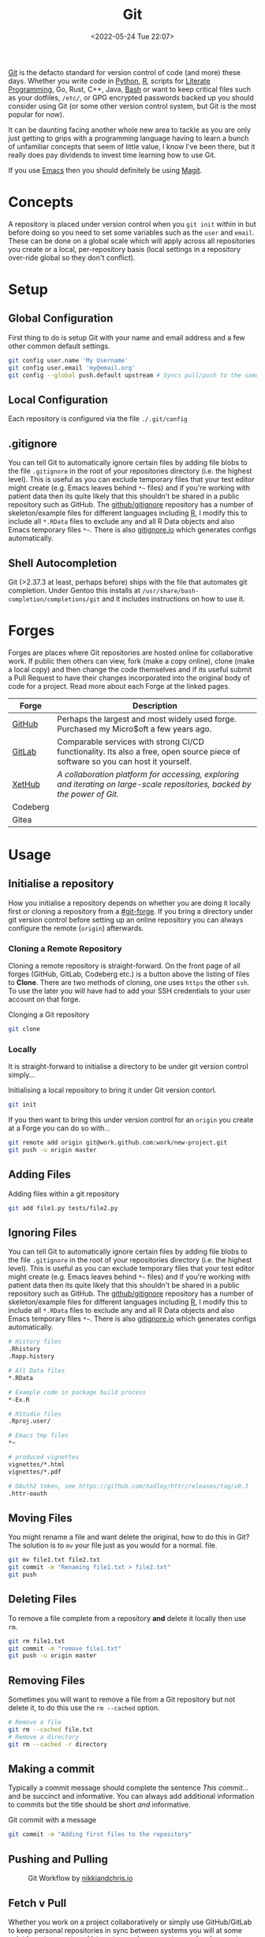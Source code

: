 :PROPERTIES:
:ID:       3c905838-8de4-4bb6-9171-98c1332456be
:END:
#+TITLE: Git
#+DATE: <2022-05-24 Tue 22:07>
#+FILETAGS: :git:programming:documentation:version control:

[[https://git-scm.com][Git]] is the defacto standard for version control of code (and more) these days. Whether you write code in [[id:5b5d1562-ecb4-4199-b530-e7993723e112][Python]], [[id:de9a18a7-b4ef-4a9f-ac99-68f3c76488e5][R]],
scripts for [[id:ab2f5dfb-e355-4dbb-8ca0-12845b82e38a][Literate Programming]], Go, Rust, C++, Java, [[id:9c6257dc-cbef-4291-8369-b3dc6c173cf2][Bash]] or want to keep critical files such as your dotfiles,
~/etc/~, or GPG encrypted passwords backed up you should consider using Git (or some other version control system, but
Git is the most popular for now).

It can be daunting facing another whole new area to tackle as you are only just getting to grips with a programming
language having to learn a bunch of unfamiliar concepts that seem of little value, I know I've been there, but it really
does pay dividends to invest time learning how to use Git.

If you use [[id:754f25a5-3429-4504-8a17-4efea1568eba][Emacs]] then you should definitely be using [[id:220d7ba9-d30e-4149-a25b-03796e098b0d][Magit]].

* Concepts

A repository is placed under version control when you ~git init~ within in but before doing so you need to set some
variables such as the ~user~ and ~email~. These can be done on a global scale which will apply across all repositories
you create or a local, per-repository basis (local settings in a repository over-ride global so they don't conflict).

* Setup
** Global Configuration

First thing to do is setup Git with your name and email address and a
few other common default settings.

#+begin_src sh
git config user.name 'My Username'
git config user.email 'my@email.org'
git config --global push.default upstream # Syncs pull/push to the same branch (https://stackoverflow.com/a/42642628/1444043)
#+end_src

** Local Configuration

Each repository is configured via the file ~./.git/config~

** .gitignore

You can tell Git to automatically ignore certain files by adding file blobs to the file ~.gitignore~ in the root of your
repositories directory (i.e. the highest level). This is useful as you can exclude temporary files that your test editor
might create (e.g. Emacs leaves behind ~*~~ files) and if you're working with patient data then its quite likely that
this shouldn't be shared in a public repository such as GitHub. The [[https://github.com/github/gitignore][github/gitignore]] repository has a number of
skeleton/example files for different languages including [[https://github.com/github/gitignore/blob/master/R.gitignore][R]], I modify this to include all ~*.RData~ files to exclude any
and all R Data objects and also Emacs temporary files ~*~~. There is also [[https://www.gitignore.io/][gitignore.io]] which generates configs
automatically.

** Shell Autocompletion

Git (>2.37.3 at least, perhaps before) ships with the file that automates git completion. Under Gentoo this installs at
~/usr/share/bash-completion/completions/git~ and it includes instructions on how to use it.

* Forges
:PROPERTIES:
:CUSTOM_ID: git-forge
:END:

Forges are places where Git repositories are hosted online for collaborative work. If public then others can view, fork
(make a copy online), clone (make a local copy) and then change the code themselves and if its useful submit a Pull
Request to have their changes incorporated into the original body of code for a project. Read more about each Forge at
the linked pages.

| Forge    | Description                                                                                                                      |
|----------+----------------------------------------------------------------------------------------------------------------------------------|
| [[id:52b4db29-ba21-4a8a-9b83-6e9a8dc02f41][GitHub]]   | Perhaps the largest and most widely used forge. Purchased my Micro$oft a few years ago.                                          |
| [[id:7cbd61f2-d6a5-4e67-af72-2a13a5e86faa][GitLab]]   | Comparable services with strong CI/CD functionality. Its also a free, open source piece of software so you can host it yourself. |
| [[https://xethub.com/][XetHub]]   | /A collaboration platform for accessing, exploring and iterating on large-scale repositories, backed by the power of Git./       |
| Codeberg |                                                                                                                                  |
| Gitea    |                                                                                                                                  |

* Usage

** Initialise a repository

How you initialise a repository depends on whether you are doing it locally first or cloning a repository from a
[[#git-forge]]. If you bring a directory under git version control before setting up an online repository you can always
configure the remote (~origin~) afterwards.

*** Cloning a Remote Repository

Cloning a remote repository is straight-forward. On the front page of all forges (GitHub, GitLab, Codeberg etc.) is a
button above the listing of files to **Clone**. There are two methods of cloning, one uses ~https~ the other ~ssh~. To
use the later you will have had to add your SSH credentials to your user account on that forge.

#+CAPTION: Clonging a Git repository
#+NAME: git-clone
#+begin_src sh :eval no
  git clone
#+end_src

*** Locally

It is straight-forward to initialise a directory to be under git version control simply...


#+CAPTION: Initialising a local repository to bring it under Git version contorl.
#+NAME: git-local-init
#+begin_src sh :eval no
  git init
#+end_src

If you then want to bring this under version control for an ~origin~ you create at a Forge you can do so with...

#+begin_src sh
git remote add origin git@work.github.com:work/new-project.git
git push -u origin master
#+end_src

** Adding Files

#+CAPTION: Adding files within a git repository
#+NAME: git-add
#+begin_src sh :eval no
  git add file1.py tests/file2.py
#+end_src

** Ignoring Files

You can tell Git to automatically ignore certain files by adding file blobs to the file ~.gitignore~ in the root of your
repositories directory (i.e. the highest level). This is useful as you can exclude temporary files that your test editor
might create (e.g. Emacs leaves behind ~*~~ files) and if you're working with patient data then its quite likely that
this shouldn't be shared in a public repository such as GitHub. The [[https://github.com/github/gitignore][github/gitignore]] repository has a number of
skeleton/example files for different languages including [[https://github.com/github/gitignore/blob/master/R.gitignore][R]], I modify this to include all ~*.RData~ files to exclude any
and all R Data objects and also Emacs temporary files ~*~~. There is also [[https://www.gitignore.io/][gitignore.io]] which generates configs
automatically.

#+begin_src sh
# History files
.Rhistory
.Rapp.history

# All Data files
*.RData

# Example code in package build process
*-Ex.R

# RStudio files
.Rproj.user/

# Emacs tmp files
*~

# produced vignettes
vignettes/*.html
vignettes/*.pdf

# OAuth2 token, see https://github.com/hadley/httr/releases/tag/v0.3
.httr-oauth
#+end_src

** Moving Files
You might rename a file and want delete the original, how to do this in Git? The solution is to ~mv~ your file just as
you would for a normal.
file.

#+begin_src sh
git mv file1.txt file2.txt
git commit -m "Renaming file1.txt > file2.txt"
git push
#+end_src

** Deleting Files
To remove a file complete from a repository *and* delete it locally then use ~rm~.

#+begin_src sh
git rm file1.txt
git commit -m "remove file1.txt"
git push -u origin master
#+end_src

** Removing Files
Sometimes you will want to remove a file from a Git repository but not delete it, to do this use the ~rm --cached~
option.

#+begin_src sh
# Remove a file
git rm --cached file.txt
# Remove a directory
git rm --cached -r directory
#+end_src

** Making a commit

Typically a commit message should complete the sentence /This commit.../ and be succinct and informative. You can always
add additional information to commits but the title should be short /and/ informative.

#+CAPTION: Git commit with a message
#+NAME: git-commit
#+begin_src sh :eval no
  git commit -m "Adding first files to the repository"
#+end_src

** Pushing and Pulling

#+CAPTION: Git Workflow by [[https://nikkiandchris.io][nikkiandchris.io]]
[[./img/git/git_pull_push.jpg]]


** Fetch v Pull

Whether you work on a project collaboratively or simply use GitHub/GitLab to keep personal repositories in sync between
systems you will at some point have to use ~git pull~ to get your changes onto your local computer. But what is ~git
fetch~ and how does it differ from ~git pull~? The simplest answer to this is provided by this excellent cartoon from
[[https://allisonhorst.com/git-github][Allison Horst]].

#+CAPTION: ~git fetch~ v ~git pull~ by [[https://allisonhorst.com/git-github][Allison Horst]]
#+NAME: fig:git-fetch-v-git-pull

[[./img/git/git_fetch_v_pull.png]]

*** Forcing pulls
:PROPERTIES:
:CUSTOM_ID: forcing-pulls
:END:
Sometimes you want to manually force a pull, and whilst it might be
tempting to use =git pull -f= this is not the best approach, rather you
should [[https://stackoverflow.com/a/9589927/1444043][use fetch and
reset]].

#+CAPTION:
#+NAME:
#+begin_src sh
git fetch origin master
git reset --hard FETCH_HEAD
git clean -df
#+end_src

* Branches
The beauty of Git is that it allows multiple people to work on the same software project without interfering with each
others work.  This is done through [[https://git-scm.com/book/en/v2/Git-Branching-Basic-Branching-and-Merging][]branching and merging]].


On GitHub/GitLab/BitBucket you will find the option to make a branch of a repository, but its generally cleaner to make
branches on your local machine and then have them pushed and updated to your remote (`origin`).  Create a branch and
switch to it in one step using...


#+begin_src sh :eval no
git checkout -b new_branch
#+end_src

You can see what branches there are now locally and which you are currently on using...

#+begin_src sh :eval no
git branch --list
 * new_branch
  master
#+end_src

If you create a branch locally it will not exist on the remote ~origin~. How does the remote repository know/become
aware of this new branch? If you try to push a ~local~ branch that doesn't exist on ~orogin~ then ~git~ will helpfully
tell you how to push from your ~local~ branch to ~origin~ and create the branch there.

#+begin_src sh :eval no
  git push --set-upstream origin new_branch
#+end_src

 You can push and update all branches on the remote
=origin= with...


#+begin_src sh
git push --all -u
#+end_src

** Branching from a specified branch
Sometimes you may be working on a problem with others simultaneously and wish to develop you work together /before/
merging to master. In such an instance you could create a ~development~ branch and push your work to this to ensure
changes you and your colleague make are consistent and work before you merge that to master.

#+begin_sic sh
git branch --list
 development
 master
#+end_src

I want branch from ~development~ rather than ~master~ and so you...

#+begin_src sh
git checkout -b my_new_branch development
#+end_src

** Move Most Recent Commit to a New Branch
From [[https://stackoverflow.com/a/1628584/1444043][here]]...

#+begin_src sh
git branch a_new_branch     # This creates a new branch from the existing.
git reset --hard ad1290ai   # Remove the last commit from the current branch
git checkout a_new_branch   # Moves to the new branch which includes the last commit
#+end_src

** Tidying up Merged Branches

Lots of articles out there on [[https://railsware.com/blog/git-housekeeping-tutorial-clean-up-outdated-branches-in-local-and-remote-repositories/][Git housekeeping]] one simple thing to do is use...

#+begin_src sh
git fetch -p
#+end_src

...which will prune branches that have been merged on fetching.

* Git Stash
:PROPERTIES:
:ID:       f5784a68-fc79-4151-8737-28e6e43445de
:END:


Sometimes if you've work in progress (WIP) you may end up stashing your changes when you ~git pull~ as you'll be
informed that doing so would over-write unsaved changes and you should either ~git commit~ or ~git stash~. This later
strategy of [[https://www.git-scm.com/docs/git-stash][stashing]] is useful when you are not ready to ~git commit~ as you intend on coming back to your work. Its
straight-forward to make a stash...

#+begin_src sh :eval no
  git stash
#+end_src

You can view the list of stashes, which are specific to the branches on which they were created with either of the
following (~show~ gives greater detail).

#+begin_src sh :eval no
  git stash list
  stash@{0}: WIP on master: 70de7ca youtube-dl configuration
  stash@{1}: WIP on master: 6a8cdb0 Updating gitconfig/authinfo and install.R
#+end_src

** Applying Stashed Changes

When you return to your Work In Progress on the branch you are working on you likely want to restore the last saved
stash or another stash in from the history. This is achieved using the ~pop~ directive. Without any arguments it applies
the last stash, but its possible to specify the stash you wish to restore.

#+begin_src sh :eval no
  git stash pop
  git stash pop 6a8cdb0
  git stash pop stash@{1}
#+end_src

** Discarding Stashes

Sometimes you may not want to keep your stashes, you can discard the most recent or a specific stash with ~drop
[<stash>]~ or you can clear all stashes with ~clear~

#+begin_src sh :eval no
  git stash drop
  git stash drop stash@{1}
  git stash clear
#+end_src

* Hooks
:PROPERTIES:
:ID:       3e2b5f0c-2dff-45c1-ae9c-7cc43b5c81ae
:END:




* Commit History
:PROPERTIES:
:ID:       612ae69f-f001-43cb-be32-fe5051e7368f
:END:

Git keeps a detailed history of commits that contain metadata and other useful information.

** Git Log

There are many options for viewing and formatting the log history.

*** Git Short Log

A simple way to get the list of contributors is to

#+begin_src sh :eval no
  git shortlog -s -n -e
#+end_src

It can also be used to summarise contributions by combining with come command [[id:9c6257dc-cbef-4291-8369-b3dc6c173cf2][command line utilities]]. The following
formats commits by date (~YYYY-MM~), ~sorts~ them and then counts the number of ~uniq~ observations (from [[https://github.blog/2022-12-12-highlights-from-git-2-39/][here]]).

#+begin_src sh :eval no
  $ git log v2.38.0.. --date='format:%Y-%m' --format='%cd' | sort | uniq -c
#+end_src



** Blame


* Git Rebase
:PROPERTIES:
:ID:       b379fa51-feb4-48a8-a509-7700f67500e1
:END:



* IDE Integration

** Emacs Magit

If you use [[id:754f25a5-3429-4504-8a17-4efea1568eba][Emacs]] (and why wouldn't you?) then you should use [[https:magit.vc][Magit]] to manage your Git repository and interactions with
forges such as GitHub and GitLab. It includes the ability to synchronise locally details of issues and pull requests
from the repositories forge (but this requires a little extra work that is well documented).

** RStudio

[[id:fbe4e0bc-038d-4aeb-aa48-e312f469678e][RStudio]] has support for Git and GitHub baked in.

** GitKraken
[[https://www.gitkraken.com/][GitKraken]] is dedicated to working with your Git repositories and interacting with forges. It has some basic IDE features
for editing your code but it is really focused on helping you work with Git.

* Links
+ [[https://git-scm.com][Git]]
+ [[https:magit.vc][Magit]]
+ [[https://www.gitkraken.com/][GitKraken]]

** Tools

+ [[http://gitignore.io/][gitignore.io]]

** Learning Resources

+ [[http://blog.anvard.org/conversational-git/][Conversational Git]]
+ [[https://git-scm.com/book/en/v2][Pro Git]]
+ [[https://gitbetter.substack.com/archive?sort=new][Git Better]]
+ [[https://ohshitgit.com/][Oh Shit, Git!?!]]
+ [[https://ohmygit.org/][Oh My Git!]] - a game for learning Git.
+ [[https://onlywei.github.io/explain-git-with-d3/#clean][Explain Git with D3]]
+ [[https://learngitbranching.js.org/][Learn Git Branching]]

** HowTos

+ [[https://www.howtogeek.com/849210/git-rebase/][Git rebase: Everything You Need to Know]]

*** Branching

+ [[https://datasift.github.io/gitflow/IntroducingGitFlow.html][Introducing GitFlow]]

** Related

+ [[https://github.com/dolthub/dolt][Dolt]] - Git for Data
+ [[https://dvc.org/][DVC]] - Data Version Control
+ [[https://xethub.com/][XetHub]] - Large file/data storage with version control

**  Alternatives

+ [[https://www.monotone.ca/][Monotone]]

